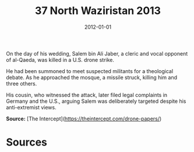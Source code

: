 #+TITLE: 37 North Waziristan 2013
#+DATE: 2012-01-01
#+HUGO_BASE_DIR: ../../
#+HUGO_SECTION: essays
#+HUGO_TAGS: civilian
#+EXPORT_FILE_NAME: 36-25-Khashamir-2012
#+HUGO_CUSTOM_FRONT_MATTER: :location "2012" :year "2012"


On the day of his wedding, Salem bin Ali Jaber, a cleric and vocal opponent of al-Qaeda, was killed in a U.S. drone strike.

He had been summoned to meet suspected militants for a theological debate. As he approached the mosque, a missile struck, killing him and three others.

His cousin, who witnessed the attack, later filed legal complaints in Germany and the U.S., arguing Salem was deliberately targeted despite his anti-extremist views.

**Source:** [The Intercept](https://theintercept.com/drone-papers/)

* Sources
:PROPERTIES:
:EXPORT_EXCLUDE: t
:END:
